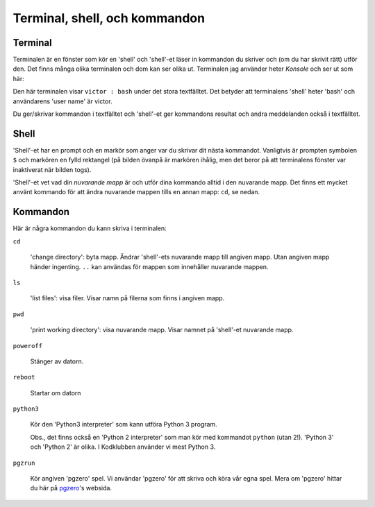 Terminal, shell, och kommandon
==============================


Terminal
--------

Terminalen är en fönster som kör en 'shell' och 'shell'-et läser in
kommandon du skriver och (om du har skrivit rätt) utför den. Det finns
många olika terminalen och dom kan ser olika ut. Terminalen jag
använder heter *Konsole* och ser ut som här:

.. image:: images/terminal.png

Den här terminalen visar ``victor : bash`` under det stora
textfälltet. Det betyder att terminalens 'shell' heter 'bash' och
användarens 'user name' är victor.

Du ger/skrivar kommandon i textfälltet och 'shell'-et ger kommandons
resultat och andra meddelanden också i textfälltet. 

Shell
-----

'Shell'-et har en prompt och en markör som anger var du skrivar dit
nästa kommandot. Vanligtvis är prompten symbolen ``$`` och markören en
fylld rektangel (på bilden övanpå är markören ihålig, men det beror på
att terminalens fönster var inaktiverat när bilden togs).

'Shell'-et vet vad din *nuvarande mapp* är och utför dina kommando
alltid i den nuvarande mapp. Det finns ett mycket använt kommando för
att ändra nuvarande mappen tills en annan mapp: ``cd``, se nedan.


Kommandon
---------

Här är några kommandon du kann skriva i terminalen:

``cd``

  'change directory': byta mapp. Ändrar 'shell'-ets nuvarande mapp
  till angiven mapp. Utan angiven mapp händer ingenting. ``..`` kan
  användas för mappen som innehåller nuvarande mappen.

``ls``

  'list files': visa filer. Visar namn på filerna som finns i angiven mapp.

``pwd``

  'print working directory': visa nuvarande mapp. Visar namnet
  på 'shell'-et nuvarande mapp.

``poweroff``

  Stänger av datorn.

``reboot``

  Startar om datorn
  
``python3``

  Kör den 'Python3 interpreter' som kann utföra Python 3
  program.

  Obs., det finns också en 'Python 2 interpreter' som man kör med
  kommandot ``python`` (utan 2!). 'Python 3' och 'Python 2' är
  olika. I Kodklubben använder vi mest Python 3.

``pgzrun``

  Kör angiven 'pgzero' spel. Vi användar 'pgzero' för att skriva och
  köra vår egna spel. Mera om 'pgzero' hittar du här på `pgzero`_'s
  websida.


.. _pgzero: https://pygame-zero.readthedocs.io/en/stable/


